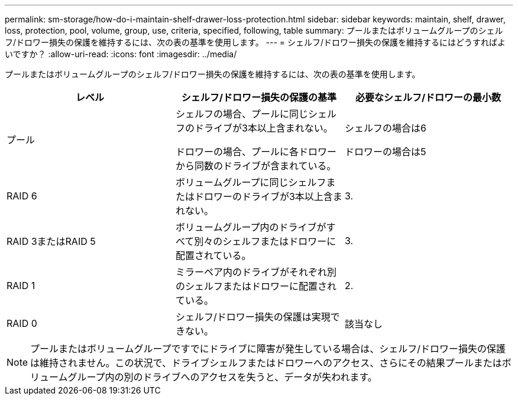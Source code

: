 ---
permalink: sm-storage/how-do-i-maintain-shelf-drawer-loss-protection.html 
sidebar: sidebar 
keywords: maintain, shelf, drawer, loss, protection, pool, volume, group, use, criteria, specified, following, table 
summary: プールまたはボリュームグループのシェルフ/ドロワー損失の保護を維持するには、次の表の基準を使用します。 
---
= シェルフ/ドロワー損失の保護を維持するにはどうすればよいですか？
:allow-uri-read: 
:icons: font
:imagesdir: ../media/


[role="lead"]
プールまたはボリュームグループのシェルフ/ドロワー損失の保護を維持するには、次の表の基準を使用します。

[cols="3*"]
|===
| レベル | シェルフ/ドロワー損失の保護の基準 | 必要なシェルフ/ドロワーの最小数 


 a| 
プール
 a| 
シェルフの場合、プールに同じシェルフのドライブが3本以上含まれない。

ドロワーの場合、プールに各ドロワーから同数のドライブが含まれている。
 a| 
シェルフの場合は6

ドロワーの場合は5



 a| 
RAID 6
 a| 
ボリュームグループに同じシェルフまたはドロワーのドライブが3本以上含まれない。
 a| 
3.



 a| 
RAID 3またはRAID 5
 a| 
ボリュームグループ内のドライブがすべて別々のシェルフまたはドロワーに配置されている。
 a| 
3.



 a| 
RAID 1
 a| 
ミラーペア内のドライブがそれぞれ別のシェルフまたはドロワーに配置されている。
 a| 
2.



 a| 
RAID 0
 a| 
シェルフ/ドロワー損失の保護は実現できない。
 a| 
該当なし

|===
[NOTE]
====
プールまたはボリュームグループですでにドライブに障害が発生している場合は、シェルフ/ドロワー損失の保護は維持されません。この状況で、ドライブシェルフまたはドロワーへのアクセス、さらにその結果プールまたはボリュームグループ内の別のドライブへのアクセスを失うと、データが失われます。

====
